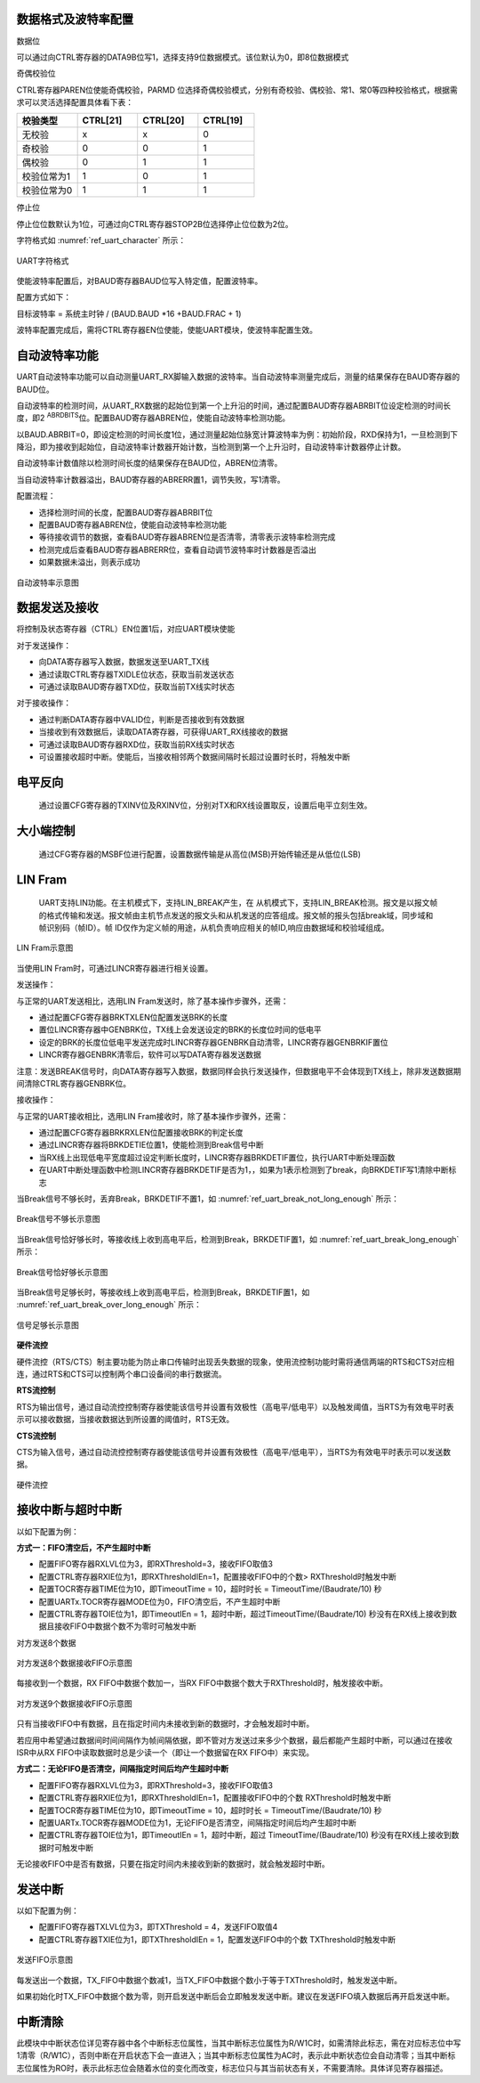 数据格式及波特率配置
^^^^^^^^^^^^^^^^^^^^

数据位

可以通过向CTRL寄存器的DATA9B位写1，选择支持9位数据模式。该位默认为0，即8位数据模式

奇偶校验位

CTRL寄存器PAREN位使能奇偶校验，PARMD
位选择奇偶校验模式，分别有奇校验、偶校验、常1、常0等四种校验格式，根据需求可以灵活选择配置具体看下表：

.. list-table::
   :widths: 18 18 18 17
   :header-rows: 1

   - 

      - 校验类型
      - CTRL[21]
      - CTRL[20]
      - CTRL[19]
   - 

      - 无校验
      - x
      - x
      - 0
   - 

      - 奇校验
      - 0
      - 0
      - 1
   - 

      - 偶校验
      - 0
      - 1
      - 1
   - 

      - 校验位常为1
      - 1
      - 0
      - 1
   - 

      - 校验位常为0
      - 1
      - 1
      - 1

停止位

停止位位数默认为1位，可通过向CTRL寄存器STOP2B位选择停止位位数为2位。
 
字符格式如 :numref:`ref_uart_character` 所示：


.. _ref_uart_character:

.. figure:: ./images/uart_character.svg
   :name: uart_character
   :align: center
   :scale: 150%

   UART字符格式

使能波特率配置后，对BAUD寄存器BAUD位写入特定值，配置波特率。

配置方式如下：

目标波特率 = 系统主时钟 / (BAUD.BAUD \*16 +BAUD.FRAC + 1)

波特率配置完成后，需将CTRL寄存器EN位使能，使能UART模块，使波特率配置生效。

自动波特率功能
^^^^^^^^^^^^^^

UART自动波特率功能可以自动测量UART_RX脚输入数据的波特率。当自动波特率测量完成后，测量的结果保存在BAUD寄存器的BAUD位。

自动波特率的检测时间，从UART_RX数据的起始位到第一个上升沿的时间，通过配置BAUD寄存器ABRBIT位设定检测的时间长度，即2
:sup:`ABRDBITS`\ 位。配置BAUD寄存器ABREN位，使能自动波特率检测功能。

以BAUD.ABRBIT=0，即设定检测的时间长度1位，通过测量起始位脉宽计算波特率为例：初始阶段，RXD保持为1，一旦检测到下降沿，即为接收到起始位，自动波特率计数器开始计数，当检测到第一个上升沿时，自动波特率计数器停止计数。

自动波特率计数值除以检测时间长度的结果保存在BAUD位，ABREN位清零。

当自动波特率计数器溢出，BAUD寄存器的ABRERR置1，调节失败，写1清零。

配置流程：

-  选择检测时间的长度，配置BAUD寄存器ABRBIT位

-  配置BAUD寄存器ABREN位，使能自动波特率检测功能

-  等待接收调节的数据，查看BAUD寄存器ABREN位是否清零，清零表示波特率检测完成

-  检测完成后查看BAUD寄存器ABRERR位，查看自动调节波特率时计数器是否溢出

-  如果数据未溢出，则表示成功



.. figure:: ./images/uart_auto_baud_rate.svg
   :name: uart_auto_baud_rate
   :align: center
   :scale: 120%

   自动波特率示意图



数据发送及接收
^^^^^^^^^^^^^^

将控制及状态寄存器（CTRL）EN位置1后，对应UART模块使能

对于发送操作：

-  向DATA寄存器写入数据，数据发送至UART_TX线

-  通过读取CTRL寄存器TXIDLE位状态，获取当前发送状态

-  可通过读取BAUD寄存器TXD位，获取当前TX线实时状态

对于接收操作：

-  通过判断DATA寄存器中VALID位，判断是否接收到有效数据

-  当接收到有效数据后，读取DATA寄存器，可获得UART_RX线接收的数据

-  可通过读取BAUD寄存器RXD位，获取当前RX线实时状态

-  可设置接收超时中断。使能后，当接收相邻两个数据间隔时长超过设置时长时，将触发中断

电平反向
^^^^^^^^^^^^^^

   通过设置CFG寄存器的TXINV位及RXINV位，分别对TX和RX线设置取反，设置后电平立刻生效。

大小端控制
^^^^^^^^^^

   通过CFG寄存器的MSBF位进行配置，设置数据传输是从高位(MSB)开始传输还是从低位(LSB)

LIN Fram
^^^^^^^^^^^^^^

   UART支持LIN功能。在主机模式下，支持LIN_BREAK产生，在
   从机模式下，支持LIN_BREAK检测。报文是以报文帧的格式传输和发送。报文帧由主机节点发送的报文头和从机发送的应答组成。报文帧的报头包括break域，同步域和帧识别码（帧ID）。帧
   ID仅作为定义帧的用途，从机负责响应相关的帧ID,响应由数据域和校验域组成。


.. figure:: ./images/uart_lin_fram.svg
   :name: uart_lin_fram
   :align: center
   :scale: 150%

   LIN Fram示意图


当使用LIN Fram时，可通过LINCR寄存器进行相关设置。

发送操作：

与正常的UART发送相比，选用LIN Fram发送时，除了基本操作步骤外，还需：

-  通过配置CFG寄存器BRKTXLEN位配置发送BRK的长度

-  置位LINCR寄存器中GENBRK位，TX线上会发送设定的BRK的长度位时间的低电平

-  设定的BRK的长度位低电平发送完成时LINCR寄存器GENBRK自动清零，LINCR寄存器GENBRKIF置位

-  LINCR寄存器GENBRK清零后，软件可以写DATA寄存器发送数据


注意：发送BREAK信号时，向DATA寄存器写入数据，数据同样会执行发送操作，但数据电平不会体现到TX线上，除非发送数据期间清除CTRL寄存器GENBRK位。

接收操作：

与正常的UART接收相比，选用LIN Fram接收时，除了基本操作步骤外，还需：

-  通过配置CFG寄存器BRKRXLEN位配置接收BRK的判定长度

-  通过LINCR寄存器将BRKDETIE位置1，使能检测到Break信号中断

-  当RX线上出现低电平宽度超过设定判断长度时，LINCR寄存器BRKDETIF置位，执行UART中断处理函数

-  在UART中断处理函数中检测LINCR寄存器BRKDETIF是否为1，，如果为1表示检测到了break，向BRKDETIF写1清除中断标志


当Break信号不够长时，丢弃Break，BRKDETIF不置1，如 :numref:`ref_uart_break_not_long_enough` 所示：

.. _ref_uart_break_not_long_enough:

.. figure:: ./images/uart_break_not_long_enough.svg
   :name: uart_break_not_long_enough
   :align: center
   :scale: 100%

   Break信号不够长示意图

当Break信号恰好够长时，等接收线上收到高电平后，检测到Break，BRKDETIF置1，如 :numref:`ref_uart_break_long_enough` 所示：


.. _ref_uart_break_long_enough:

.. figure:: ./images/uart_break_long_enough.svg
   :name: uart_break_long_enough
   :align: center
   :scale: 100%

   Break信号恰好够长示意图

当Break信号足够长时，等接收线上收到高电平后，检测到Break，BRKDETIF置1，如 :numref:`ref_uart_break_over_long_enough` 所示：


.. _ref_uart_break_over_long_enough:

.. figure:: ./images/uart_break_over_long_enough.svg
   :name: uart_break_over_long_enough
   :align: center
   :scale: 100%

   信号足够长示意图

**硬件流控**

硬件流控（RTS/CTS）制主要功能为防止串口传输时出现丢失数据的现象，使用流控制功能时需将通信两端的RTS和CTS对应相连，通过RTS和CTS可以控制两个串口设备间的串行数据流。

**RTS流控制**

RTS为输出信号，通过自动流控控制寄存器使能该信号并设置有效极性（高电平/低电平）以及触发阈值，当RTS为有效电平时表示可以接收数据，当接收数据达到所设置的阈值时，RTS无效。

**CTS流控制**

CTS为输入信号，通过自动流控控制寄存器使能该信号并设置有效极性（高电平/低电平），当RTS为有效电平时表示可以发送数据。


.. figure:: ./images/uart_hardware_control_flow.svg
   :name: uart_hardware_control_flow
   :align: center
   :scale: 150%

   硬件流控

接收中断与超时中断
^^^^^^^^^^^^^^^^^^

以如下配置为例：

**方式一：FIFO清空后，不产生超时中断**

-  配置FIFO寄存器RXLVL位为3，即RXThreshold=3，接收FIFO取值3

-  配置CTRL寄存器RXIE位为1，即RXThresholdIEn=1，配置接收FIFO中的个数>
   RXThreshold时触发中断

-  配置TOCR寄存器TIME位为10，即TimeoutTime = 10，超时时长 =
   TimeoutTime/(Baudrate/10) 秒

-  配置UARTx.TOCR寄存器MODE位为0，FIFO清空后，不产生超时中断

-  配置CTRL寄存器TOIE位为1，即TimeoutIEn =
   1，超时中断，超过TimeoutTime/(Baudrate/10)
   秒没有在RX线上接收到数据且接收FIFO中数据个数不为零时可触发中断

对方发送8个数据


.. figure:: ./images/uart_8bit_receive_FIFO.svg
   :name: uart_8bit_receive_FIFO
   :align: center
   :scale: 100%

   对方发送8个数据接收FIFO示意图

每接收到一个数据，RX FIFO中数据个数加一，当RX
FIFO中数据个数大于RXThreshold时，触发接收中断。


.. figure:: ./images/uart_9bit_receive_FIFO.svg
   :name: uart_9bit_receive_FIFO
   :align: center
   :scale: 100%

   对方发送9个数据接收FIFO示意图

只有当接收FIFO中有数据，且在指定时间内未接收到新的数据时，才会触发超时中断。

若应用中希望通过数据间时间间隔作为帧间隔依据，即不管对方发送过来多少个数据，最后都能产生超时中断，可以通过在接收ISR中从RX
FIFO中读取数据时总是少读一个（即让一个数据留在RX FIFO中）来实现。

**方式二：无论FIFO是否清空，间隔指定时间后均产生超时中断**

-  配置FIFO寄存器RXLVL位为3，即RXThreshold=3，接收FIFO取值3

-  配置CTRL寄存器RXIE位为1，即RXThresholdIEn=1，配置接收FIFO中的个数
   RXThreshold时触发中断

-  配置TOCR寄存器TIME位为10，即TimeoutTime = 10，超时时长 =
   TimeoutTime/(Baudrate/10) 秒

-  配置UARTx.TOCR寄存器MODE位为1，无论FIFO是否清空，间隔指定时间后均产生超时中断

-  配置CTRL寄存器TOIE位为1，即TimeoutIEn = 1，超时中断，超过
   TimeoutTime/(Baudrate/10) 秒没有在RX线上接收到数据时可触发中断

无论接收FIFO中是否有数据，只要在指定时间内未接收到新的数据时，就会触发超时中断。

发送中断
^^^^^^^^

以如下配置为例：

-  配置FIFO寄存器TXLVL位为3，即TXThreshold = 4，发送FIFO取值4

-  配置CTRL寄存器TXIE位为1，即TXThresholdIEn = 1，配置发送FIFO中的个数
   TXThreshold时触发中断


.. figure:: ./images/uart_send_FIFO.svg
   :name: uart_send_FIFO
   :align: center
   :scale: 100%

   发送FIFO示意图

每发送出一个数据，TX_FIFO中数据个数减1，当TX_FIFO中数据个数小于等于TXThreshold时，触发发送中断。

如果初始化时TX_FIFO中数据个数为零，则开启发送中断后会立即触发发送中断。建议在发送FIFO填入数据后再开启发送中断。

中断清除
^^^^^^^^

此模块中中断状态位详见寄存器中各个中断标志位属性，当其中断标志位属性为R/W1C时，如需清除此标志，需在对应标志位中写1清零（R/W1C），否则中断在开启状态下会一直进入；当其中断标志位属性为AC时，表示此中断状态位会自动清零；当其中断标志位属性为RO时，表示此标志位会随着水位的变化而改变，标志位只与其当前状态有关，不需要清除。具体详见寄存器描述。



